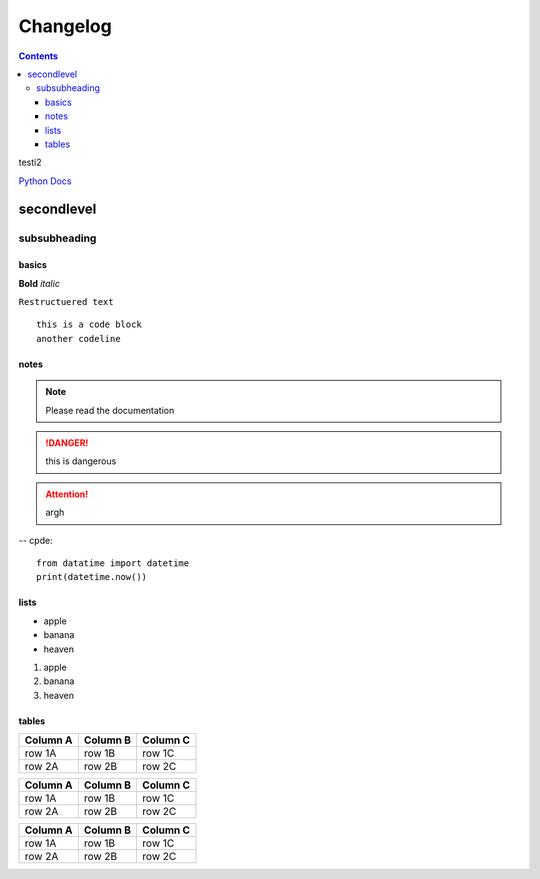 
Changelog
_________

.. contents::

testi2

`Python Docs`_

secondlevel
===========

subsubheading
.............

basics
------

**Bold** *italic*

``Restructuered text``

::

   this is a code block
   another codeline


.. this is a comment

notes
-----

.. note::

   Please read the documentation

.. danger::
   this is dangerous

.. attention::
   argh



-- cpde::

   from datatime import datetime
   print(datetime.now())

lists
-----

* apple
* banana
* heaven

#. apple
#. banana
#. heaven

.. _changelog_table:

tables
------

========  ========  ========
Column A  Column B  Column C
========  ========  ========
row 1A    row 1B    row 1C
row 2A    row 2B    row 2C
========  ========  ========

+----------+----------+----------+
| Column A | Column B | Column C |
+==========+==========+==========+
| row 1A   | row 1B   | row 1C   |
+----------+----------+----------+
| row 2A   | row 2B   | row 2C   |
+----------+----------+----------+


.. csv-table::
   :header: "Column A", "Column B", "Column C"

   "row 1A", "row 1B", "row 1C"
   "row 2A", "row 2B", "row 2C"


.. image:: https://insights.dice.com/wp-content/uploads/2020/03/shutterstock_1375882658-e1583354582236.jpg



.. _Python Docs: https://docs.python.org